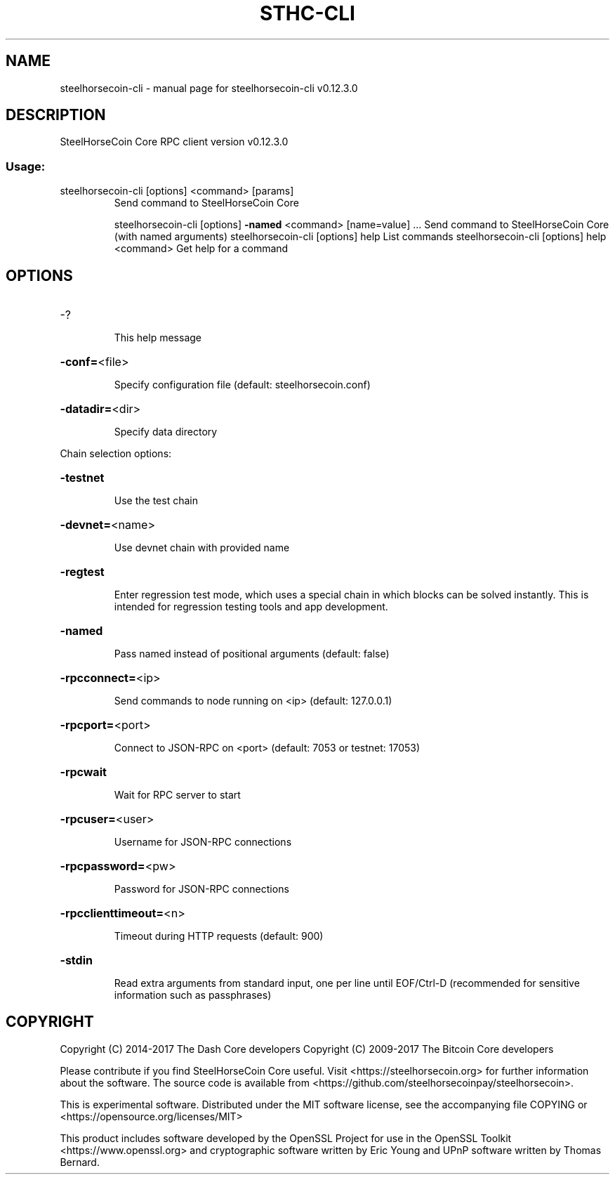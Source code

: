 .\" DO NOT MODIFY THIS FILE!  It was generated by help2man 1.47.4.
.TH STHC-CLI "1" "May 2018" "steelhorsecoin-cli v0.12.3.0" "User Commands"
.SH NAME
steelhorsecoin-cli \- manual page for steelhorsecoin-cli v0.12.3.0
.SH DESCRIPTION
SteelHorseCoin Core RPC client version v0.12.3.0
.SS "Usage:"
.TP
steelhorsecoin\-cli [options] <command> [params]
Send command to SteelHorseCoin Core
.IP
steelhorsecoin\-cli [options] \fB\-named\fR <command> [name=value] ... Send command to SteelHorseCoin Core (with named arguments)
steelhorsecoin\-cli [options] help                List commands
steelhorsecoin\-cli [options] help <command>      Get help for a command
.SH OPTIONS
.HP
\-?
.IP
This help message
.HP
\fB\-conf=\fR<file>
.IP
Specify configuration file (default: steelhorsecoin.conf)
.HP
\fB\-datadir=\fR<dir>
.IP
Specify data directory
.PP
Chain selection options:
.HP
\fB\-testnet\fR
.IP
Use the test chain
.HP
\fB\-devnet=\fR<name>
.IP
Use devnet chain with provided name
.HP
\fB\-regtest\fR
.IP
Enter regression test mode, which uses a special chain in which blocks
can be solved instantly. This is intended for regression testing
tools and app development.
.HP
\fB\-named\fR
.IP
Pass named instead of positional arguments (default: false)
.HP
\fB\-rpcconnect=\fR<ip>
.IP
Send commands to node running on <ip> (default: 127.0.0.1)
.HP
\fB\-rpcport=\fR<port>
.IP
Connect to JSON\-RPC on <port> (default: 7053 or testnet: 17053)
.HP
\fB\-rpcwait\fR
.IP
Wait for RPC server to start
.HP
\fB\-rpcuser=\fR<user>
.IP
Username for JSON\-RPC connections
.HP
\fB\-rpcpassword=\fR<pw>
.IP
Password for JSON\-RPC connections
.HP
\fB\-rpcclienttimeout=\fR<n>
.IP
Timeout during HTTP requests (default: 900)
.HP
\fB\-stdin\fR
.IP
Read extra arguments from standard input, one per line until EOF/Ctrl\-D
(recommended for sensitive information such as passphrases)
.SH COPYRIGHT
Copyright (C) 2014-2017 The Dash Core developers
Copyright (C) 2009-2017 The Bitcoin Core developers

Please contribute if you find SteelHorseCoin Core useful. Visit <https://steelhorsecoin.org> for
further information about the software.
The source code is available from <https://github.com/steelhorsecoinpay/steelhorsecoin>.

This is experimental software.
Distributed under the MIT software license, see the accompanying file COPYING
or <https://opensource.org/licenses/MIT>

This product includes software developed by the OpenSSL Project for use in the
OpenSSL Toolkit <https://www.openssl.org> and cryptographic software written by
Eric Young and UPnP software written by Thomas Bernard.
